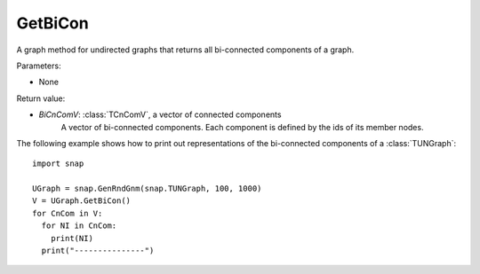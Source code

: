 GetBiCon
''''''''

.. function:: GetBiCon()

A graph method for undirected graphs that returns all bi-connected components of a graph.

Parameters:

- None

Return value:

- *BiCnComV*: :class:`TCnComV`, a vector of connected components
    A vector of bi-connected components. Each component is defined by the ids of its member nodes.  


The following example shows how to print out representations of the bi-connected components of a :class:`TUNGraph`::

    import snap

    UGraph = snap.GenRndGnm(snap.TUNGraph, 100, 1000)
    V = UGraph.GetBiCon()
    for CnCom in V:
      for NI in CnCom:
        print(NI)
      print("---------------")
